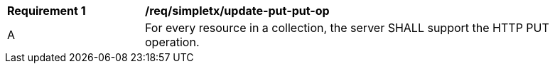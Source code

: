 [[req_simpletx_update-put-put-op]]
[width="90%",cols="2,6a"]
|===
^|*Requirement {counter:req-id}* |*/req/simpletx/update-put-put-op*
^|A |For every resource in a collection, the server SHALL support the HTTP PUT operation.
|===

